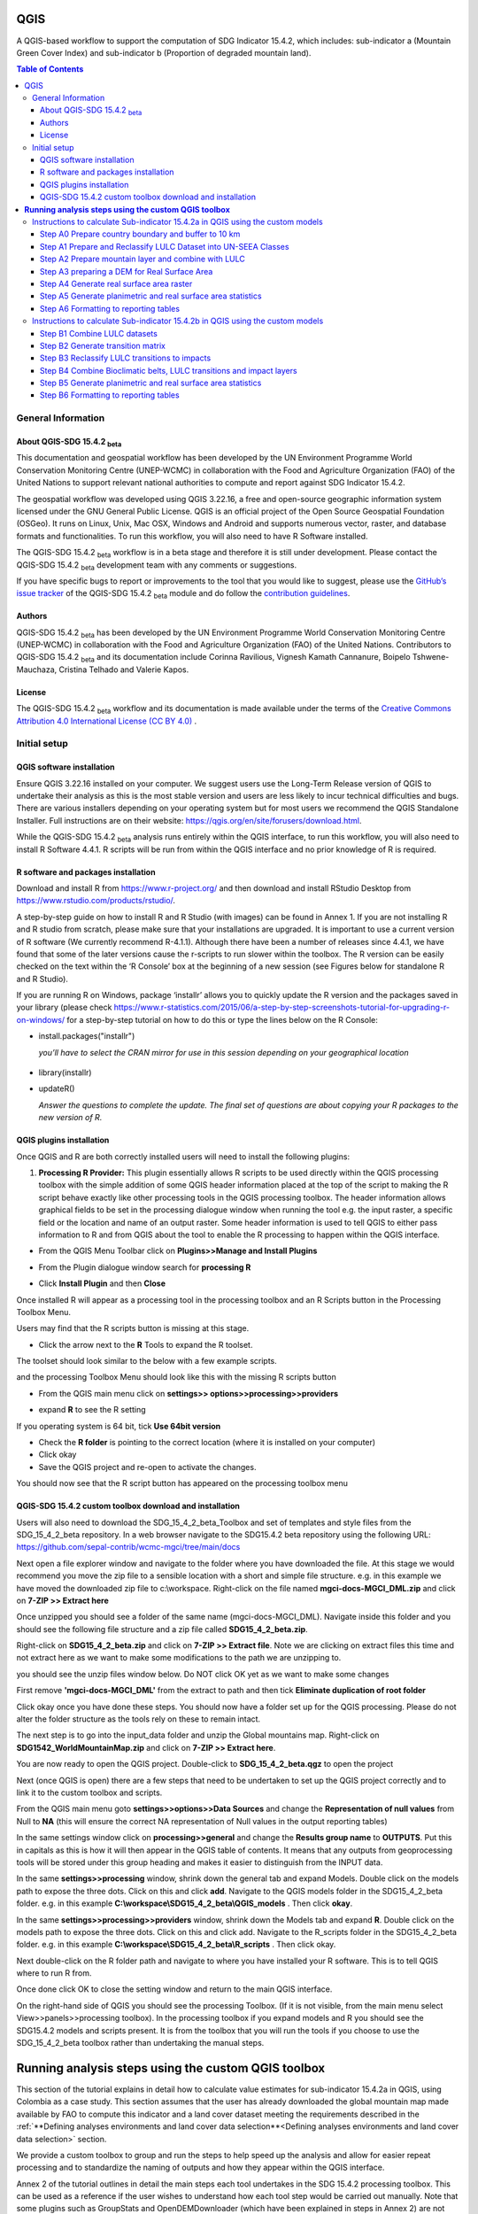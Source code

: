 QGIS
====

A QGIS-based workflow to support the computation of SDG Indicator 15.4.2, which includes:
sub-indicator a (Mountain Green Cover Index)
and
sub-indicator b (Proportion of degraded mountain land).

.. contents:: **Table of Contents**

General Information
--------------------

About QGIS-SDG 15.4.2 :sub:`beta`
^^^^^^^^^^^^^^^^^^^^^^^^^^^^^^^^^^^^

This documentation and geospatial workflow has been developed by the UN Environment Programme World Conservation Monitoring Centre (UNEP-WCMC) in collaboration with the Food and Agriculture Organization (FAO) of the United Nations to support relevant national authorities to compute and report against SDG Indicator 15.4.2.

The geospatial workflow was developed using QGIS 3.22.16, a free and open-source geographic information system licensed under the GNU General Public License. QGIS is an official project of the Open Source Geospatial Foundation (OSGeo). It runs on Linux, Unix, Mac OSX, Windows and Android and supports numerous vector, raster, and database formats and functionalities. To run this workflow, you will also need to have R Software installed.

The QGIS-SDG 15.4.2 :sub:`beta` workflow is in a beta stage and therefore it is still under development. Please contact the QGIS-SDG 15.4.2 :sub:`beta` development team with any comments or suggestions.

If you have specific bugs to report or improvements to the tool that you would like to suggest, please use the `GitHub’s issue tracker
<https://github.com/dfguerrerom/wcmc-mgci/issues>`_ of the QGIS-SDG 15.4.2 :sub:`beta` module and do follow the `contribution guidelines
<https://github.com/dfguerrerom/wcmc-mgci/blob/master/CONTRIBUTE.md>`_.

Authors
^^^^^^^

QGIS-SDG 15.4.2 :sub:`beta` has been developed by the UN Environment Programme World Conservation Monitoring Centre (UNEP-WCMC) in collaboration with the Food and Agriculture Organization (FAO) of the United Nations. Contributors to QGIS-SDG 15.4.2 :sub:`beta` and its documentation include Corinna Ravilious, Vignesh Kamath Cannanure, Boipelo Tshwene-Mauchaza, Cristina Telhado and Valerie Kapos.

License
^^^^^^^
The QGIS-SDG 15.4.2 :sub:`beta` workflow and its documentation is made available under the terms of the `Creative Commons Attribution 4.0 International License (CC BY 4.0) <https://creativecommons.org/licenses/by/4.0/>`_ .

Initial setup
-------------

QGIS software installation
^^^^^^^^^^^^^^^^^^^^^^^^^^

Ensure QGIS 3.22.16 installed on your computer. We suggest users use the Long-Term Release version of QGIS to undertake their analysis as this is the most stable version and users are less likely to incur technical difficulties and bugs. There are various installers depending on your operating system but for most users we recommend the QGIS Standalone Installer. Full instructions are on their website: `https://qgis.org/en/site/forusers/download.html <https://qgis.org/en/site/forusers/download.html>`__\.

While the QGIS-SDG 15.4.2 :sub:`beta` analysis runs entirely within the QGIS interface, to run this workflow, you will also need to install R Software 4.4.1. R scripts will be run from within the QGIS interface and no prior knowledge of R is required. 

R software and packages installation
^^^^^^^^^^^^^^^^^^^^^^^^^^^^^^^^^^^^

Download and install R from https://www.r-project.org/ and then
download and install RStudio Desktop from
https://www.rstudio.com/products/rstudio/. 


A step-by-step guide on how to install R and R Studio (with images) can be found in Annex 1.
If you are not installing R and R studio from scratch, please make sure that your installations are upgraded. It is important to use a current version of R software (We currently recommend R-4.1.1). Although there have been a number of releases since 4.4.1,  we have found that some of the later versions cause the r-scripts to run slower within the toolbox. The R version can be easily checked on the text within the ‘R Console’ box at the beginning of a new session (see Figures below for standalone R and  R Studio).

|image5_orig|

|image6_orig|

If you are running R on Windows, package ‘installr’ allows you to
quickly update the R version and the packages saved in your library
(please check
https://www.r-statistics.com/2015/06/a-step-by-step-screenshots-tutorial-for-upgrading-r-on-windows/
for a step-by-step tutorial on how to do this or type the lines
below on the R Console:

- install.packages("installr")

  *you’ll have to select the CRAN mirror for use in this session depending on your geographical location*

 |image7_orig|
- library(installr)

- updateR()

  *Answer the questions to complete the update. The final set of questions are about copying your R packages to the new version of R.*

 |image8_orig|

QGIS plugins installation
^^^^^^^^^^^^^^^^^^^^^^^^^

Once QGIS and R are both correctly installed users will need to install
the following plugins:

1. **Processing R Provider:** This plugin essentially allows R scripts
   to be used directly within the QGIS processing toolbox with the
   simple addition of some QGIS header information placed at the top of
   the script to making the R script behave exactly like other
   processing tools in the QGIS processing toolbox. The header
   information allows graphical fields to be set in the processing
   dialogue window when running the tool e.g. the input raster, a
   specific field or the location and name of an output raster. Some
   header information is used to tell QGIS to either pass information to
   R and from QGIS about the tool to enable the R processing to happen
   within the QGIS interface.

-  From the QGIS Menu Toolbar click on **Plugins>>Manage and Install
   Plugins**

   |image9orig|

-  From the Plugin dialogue window search for **processing R**

   |image10orig|

-  Click **Install Plugin** and then **Close**

Once installed R will appear as a processing tool in the processing
toolbox and an R Scripts button in the Processing Toolbox Menu.

|image12orig|

Users may find that the R scripts button is missing at this stage.

-  Click the arrow next to the **R** Tools to expand the R toolset.

The toolset should look similar to the below with a few example scripts.

|image13orig|

and the processing Toolbox Menu should look like this with the missing R scripts button |image14|

|image15orig|

-  From the QGIS main menu click on **settings>>
   options>>processing>>providers**

-  expand **R** to see the R setting

   |image16orig|

If you operating system is 64 bit, tick **Use 64bit version**

-  Check the **R folder** is pointing to the correct location (where it
   is installed on your computer)

-  Click okay

-  Save the QGIS project and re-open to activate the changes.

You should now see that the R script button has appeared on the
processing toolbox menu

|image17orig|


QGIS-SDG 15.4.2 custom toolbox download and installation
^^^^^^^^^^^^^^^^^^^^^^^^^^^^^^^^^^^^^^^^^^^^^^^^^^^^^^^^

Users will also need to download the SDG_15_4_2_beta_Toolbox and set of templates and style files from the SDG_15_4_2_beta repository.
In a web browser navigate to the SDG15.4.2 beta repository using the following URL: https://github.com/sepal-contrib/wcmc-mgci/tree/main/docs

|setup1|

Next open a file explorer window and navigate to the folder where you have downloaded the file. At this stage we would recommend you move the zip file to a sensible location with a short and simple file structure. e.g. in this example we have moved the downloaded zip file to c:\\workspace. Right-click on the file named **mgci-docs-MGCI_DML.zip** and click on **7-ZIP >> Extract here**

|setup2|


Once unzipped you should see a folder of the same name (mgci-docs-MGCI_DML). Navigate inside this folder and you should see the following file structure and a zip file called **SDG15_4_2_beta.zip**.

|setup2b|

Right-click on **SDG15_4_2_beta.zip** and click on **7-ZIP >> Extract file**. Note we are clicking on extract files this time and not extract here as we want to make some modifications to the path we are unzipping to.

|setup3|

you should see the unzip files window below. Do NOT click OK yet as we want to make some changes

|setup4|

First remove **'mgci-docs-MGCI_DML'** from the extract to path and then tick **Eliminate duplication of root folder**

|setup5|

|setup6|

Click okay once you have done these steps. You should now have a folder set up for the QGIS processing. Please do not alter the folder structure as the tools rely on these to remain intact.

|setup7|

The next step is to go into the input_data folder and unzip the Global mountains map. Right-click on **SDG1542_WorldMountainMap.zip** and click on **7-ZIP >> Extract here**.

|setup8|

You are now ready to open the QGIS project. Double-click to **SDG_15_4_2_beta.qgz** to open the project

|setup9|

Next (once QGIS is open) there are a few steps that need to be undertaken to set up the QGIS project correctly and to link it to the custom toolbox and scripts.


From the QGIS main menu goto **settings>>options>>Data Sources** and change the **Representation of null values** from Null to **NA** (this will ensure  the correct NA representation of Null values in the output reporting tables)

|setup10|


In the same settings window click on **processing>>general** and change the **Results group name** to **OUTPUTS**. Put this in capitals as this is how it will then appear in the QGIS table of contents. It means that any outputs from geoprocessing tools will be stored under this group heading and makes it easier to distinguish from the INPUT data.

|setup11|

In the same **settings>>processing** window, shrink down the general tab and expand Models. Double click on the models path to expose the three dots. Click on this and click **add**. Navigate to the QGIS models folder in the SDG15_4_2_beta folder. e.g. in this example **C:\\workspace\\SDG15_4_2_beta\\QGIS_models** . Then click **okay**.

|setup12|

In the same **settings>>processing>>providers** window, shrink down the Models tab and expand **R**. Double click on the models path to expose the three dots. Click on this and click add. Navigate to the R_scripts folder in the SDG15_4_2_beta folder. e.g. in this example **C:\\workspace\\SDG15_4_2_beta\\R_scripts** . Then click okay.

|setup13|

Next double-click on the R folder path and navigate to where you have installed your R software. This is to tell QGIS where to run R from.

|setup14|

Once done click OK to close the setting window and return to the main QGIS interface.

On the right-hand side of QGIS you should see the processing Toolbox. (If it is not visible, from the main menu select View>>panels>>processing toolbox). In the processing toolbox if you expand models and R you should see the SDG15.4.2 models and scripts present.  It is from the toolbox that you will run the tools if you choose to use the SDG_15_4_2_beta toolbox rather than undertaking the manual steps.

|setup15|


**Running analysis steps using the custom QGIS toolbox**
========================================================

This section of the tutorial explains in detail how to calculate value estimates for sub-indicator 15.4.2a in QGIS, using Colombia as a case study. This section assumes that the user has already downloaded the global mountain map made available by FAO to compute this indicator and a land cover dataset meeting the requirements described in the :ref:`**Defining analyses environments and land cover data selection**<Defining analyses environments and land cover data selection>`  section.

We provide a custom toolbox to group and run the steps to help speed up the analysis and allow for easier repeat processing and to standardize the naming of outputs and how they appear within the QGIS interface.

|setup15|

Annex 2 of the tutorial outlines in detail the main steps each tool undertakes in the SDG 15.4.2 processing toolbox. This can be used as a reference if the user wishes to understand how each tool step would be carried out manually. Note that some plugins such as GroupStats and OpenDEMDownloader (which have been explained in steps in Annex 2) are not supported/easy to implement on model builder in QGIS. Therefore, it was more efficient to use slightly different approaches for the model builder in such cases.


Instructions to calculate Sub-indicator 15.4.2a in QGIS using the custom models
-------------------------------------------------------------------------------

This section of the tutorial explains in detail how to use the custom QGIS toolbox to calculate value estimates for sub-indicator 15.4.2a in QGIS, using Colombia as a case study.

Before we begin running the tools at this stage we want to set-up the projection for the analysis. We therefore want to set the project window to an equal area projection. For choosing an equal are projection for your country please see the **Defining analyses environments and land cover data selection** for guidance).

 - Click on the project projection EPSG: 4326 in the bottom right hand corner of the QGIS project

|setup16|

- In the Project Properties dialogue window search for the chosen projection in the Filter tab, in this case the projection EPSG 9377

|setup17|

|projection|


Step A0 Prepare country boundary and buffer to 10 km
^^^^^^^^^^^^^^^^^^^^^^^^^^^^^^^^^^^^^^^^^^^^^^^^^^^^^

The first step is to define the an Area of Interest (AOI) for the analysis. This should go beyond the country boundary as outlined in the **Defining analyses environments and land cover data selection** of the tutorial. In this example, the input boundary layer is in Geographic coordinate system (EPSG 4326). At this stage we want to set-up the projection for the main parts of the analysis. We therefore want to set the project window to an equal area projection and physically project the country boundary to the same projection.

Colombia does have a National Projection that preserve both area and distance (see here) and therefore could be used as a custom projection. In case a national projection that minimize area distortion does not exist for a given country, it is recommended to define a custom Equal Area projection centered on the country area following the instructions in described here under **Defining analyses environments and land cover data selection**).

In the Processing Toolbox, under Models, click on model **A0 Prepare country boundary and buffer to 10 km**

|SubA_A0_tool_interface|

**Input parameters**

 - Select country: Select country to process from the dropdown list.

- Input: CSV_containing_UN_country_codes: Set the path to the csv file containing UN country codes (downloaded from the GitHub repository).

- Input: Vector Country Boundary: Set the path to the country boundary shapefile.

- Input: Target CRS (i.e. Select a relevant equal area projection for your area of interest): Select a CRS for your outputs. This should be an equal area projection relevant to the country being processed.

- Select folder for outputs: Select an output folder to store your outputs. The output folder should already exist. Make sure the folder name does not have any spaces.

**Click Run**

This will generate the country boundary in equal area projection and one with a 10 km buffer around the country boundary.

|SubA_A0_tool_results|

*The boundaries and names shown, and the designations used on this map do not imply official endorsement or acceptance by the United Nations.*

**Tool A0 model diagram**

|SubA_A0_tool_model|

Now that the country boundary is in the chosen projection, we can generate the land cover and mountain maps for Colombia.

Step A1 Prepare and Reclassify LULC Dataset into UN-SEEA Classes
^^^^^^^^^^^^^^^^^^^^^^^^^^^^^^^^^^^^^^^^^^^^^^^^^^^^^^^^^^^^^^^^

The next step is to reclassify your chosen land use landcover (LULC)  dataset into the UN-SEEA classification. Preferably a National LULC raster dataset should be used.
To demonstrate the steps for processing a raster LULC dataset we will use the Global ESA CCI LULC dataset.

If the LULC dataset is a regional or global extent it will need projecting and clipping to the AOI. In this example we are using a global dataset so we will need to clip the raster and save it in the equal area projection. Next, we reclassify the LULC map into the 10 UN-SEEA classes defined for SDG Indicator 15.4.2. QGIS provides several tools for reclassification. The easiest one to use in this instance is the r.reclass tool in the GRASS toolset as it allows the upload of a simple crosswalk text file containing the input LULC types on the left and the UN-SEEA reclass values on the right. Create a text file to crosswalk landuse/landcover (LULC) types from the ESA CCI or National landcover dataset to the 10 UN-SEEA landcover classes.

|crosswalk_textfile|

In the Processing Toolbox, under Models, click on model **A1 Prepare and reclassify LULC dataset into UN-SEEA classes**.

|SubA_A1_tool_interface|

**Input parameters**

- Select country: Select country to process from the dropdown list.

- Input: CSV_containing_UN_country_codes: Set the path to the csv file containing UN country codes (downloaded from the GitHub repository).

- Select type of LULC data to be used: Select the type of LULC data (i.e., either global raster, national raster or national vector).

- Select input landuse landcover dataset: Set the path to the LULC data file.

- Enter year of landcover: Enter the year of the LULC data being used.

- Field containing landcover values: If your LULC data is in vector format, enter the name of the field containing landcover values.

- Input: output resolution: If your LULC data is in vector format, enter the output resolution in metres.

- LULC crosswalk to SEEA classes: You can either upload of a crosswalk text file or enter the crosswalk details directly in this box with the input LULC types on the left and the UN-SEEA reclass values on the right.

- Input: Target CRS (i.e. Select a relevant equal area projection for your area of interest): Select a CRS for your outputs. This should be an equal area projection relevant to the country being processed.

- Input layer style for LULC: Set the path to the layer style file for this dataset.

- Select folder for outputs: Select an output folder to store your outputs. The output folder should already exist. Make sure the folder name does not have any spaces.

- Input NoData value: Set this as 999.

**Click Run.**

You should now see the unique LULC classes present within the AOI for the country.

|SubA_A1_tool_results|

*The boundaries and names shown, and the designations used on this map do not imply official endorsement or acceptance by the United Nations.*

**Tool A1 model diagram**

|SubA_A1_tool_model|

Step A2 Prepare mountain layer and combine with LULC
^^^^^^^^^^^^^^^^^^^^^^^^^^^^^^^^^^^^^^^^^^^^^^^^^^^^

The development of mountain map consists in clipping and reprojecting the SDG 15.4.2. Global Mountain Descriptor Map developed by FAO to area of interest, in this case, the national border of Colombia. Once we have the two raster datasets in their native resolutions, we need to bring the datasets together and ensure that correct aggregation is undertaken and that the all the layers align to a common resolution. As SGD Indicator 15.4.2a requires disaggregation by both the 10 land cover classes and the 4 bioclimatic belts and the tools within QGIS will only allow a single input for zones, we will combine the two datasets. We need to ensure that the layers are aggregated to a common spatial resolution.

In the Processing Toolbox, under Models, click on model **A2 Prepare mountains and combine with LULC**.

|SubA_A2_tool_interface|

**Input parameters**:

- Select country: Select country to process from the dropdown list.

- CSV_containing_UN_country_codes: Set the path to the csv file containing UN country codes (downloaded from the GitHub repository).

- LULC in SEEA classes: Set the path to the LULC in SEEA classes (output from previous model layer A1).

- Enter year of landcover: Enter the year of the LULC data being used.

- Input: SDG1542_Mntn_BioclimaticBelts raster layer: Set the path to the Global Mountain Descriptor Map developed by FAO.

- Input: Target CRS (i.e., Select a relevant equal area projection for your area of interest): Select a CRS for your outputs. This should be an equal area projection relevant to the country being processed.

- Input NoData value: Set this as 999.

- Select folder for outputs: Select an output folder to store your outputs. The output folder should already exist. Make sure the folder name does not have any spaces.

- Input: Layer style for mountains: Set the path to the layer style file for the mountain layer.

- Input: Layer style for aggregated vegetation and mountains: Set the path to the layer style file for the aggregated vegetation and mountain layer.

First we will run for the year 2000

**Click Run.**

You can run subsequent years by
then clicking  **Change parameters** and change the LULC  to the 2015 dataset and year to 2015. **Click Run.** Repeat this until you have run all the years you wish to run. .

This should produce the following outputs on the map canvas:

- The new clipped mountain descriptor dataset in the national projection. The layer should now show all the mountain area for Colombia classified by Biolimatic belts (where 1 is ‘’Nival”, 2 is “Alpine”, 3 is ‘’Montane” and 4 is “Remaining Mountain Area”.

- The combined mountain and vegetation layer. In order to distinguish the vegetation class from the mountain all the vegetation values will be multiplied by 10. This means for example a value of 35 in the output means the pixel has class 3 in the vegetation descriptor layer and class 5 in the Mountain descriptor layer.

|SubA_A2_tool_results|

*The boundaries and names shown, and the designations used on this map do not imply official endorsement or acceptance by the United Nations.*

**Tool A2 model diagram**

|SubA_A2_tool_model|

Step A3 preparing a DEM for Real Surface Area
^^^^^^^^^^^^^^^^^^^^^^^^^^^^^^^^^^^^^^^^^^^^^
This Step does not run a tool but provides users with information to guide them to the relevant sections in the resources.

For reporting on SDG 15.4.2 countries must report planimetric area. Countries also however have the option to also calculate real surface area.  This requires development of a real surface area layer requires a Digital Elevation Model (DEM).

If you are choosing **NOT to calculate real surface area**, then you can **go straight to step A4 as the DEM** is only required for this calculation,

Otherwise:
If you are choosing to calculate Real Surface Area and you already have a country DEM, you need to ensure that it goes at least 7km beyond the country boundary in all directions as the  and is at a resolution that is the same or higher resolution than your Land use land cover dataset then: Load your DEM into the QGIS project

(Note: The higher the resolution (smaller the grid cells), the more detailed information. Higher resolution DEMs can improve the accuracy of analysis however, they are more computationally expensive to use, particularly over large extents. )

 The selection of which DEM to use for this can be chosen by the countries. We do not advise countries which DEM to choose although table in section **Choice of DEM for generating real surface area calculations and data access**  in the **Defining analyses environments and land cover data selection** provides some suggestions for open access sources. There are also some step-by-step guidance in Annex 1 to help use some of the different download options.

|SubA_A3_tool_interface|

For the purposes of this example we will use a global DEM at 230m resolution as the Landuse landcover dataset that we are using in this example is 300m resolution so the DEM has a higher the resolution (smaller the grid cells)

Step A4 Generate real surface area raster
^^^^^^^^^^^^^^^^^^^^^^^^^^^^^^^^^^^^^^^^^

The final layer that needs generating is the Real Surface Area raster from the DEM. The tools should have all been tested to check your R integration is working in the initial setup. Refer to the workflow diagram in the overview section for an explanation of the process to calculate the real surface area from a DEM.

In the Processing Toolbox, under Models, click on model **A4 Generate Real Surface Area Raster**.

|SubA_A4_tool_interface|

**Input parameters**:

- Select country: Select country to process from the dropdown list.

- CSV_containing_UN_country_codes: Set the path to the csv file containing UN country codes (downloaded from the GitHub repository).

- Input: DEM raster: Set the path to the DEM raster chosen in the previous step.

- Input NoData value: Set this as -9999.

- Input: Target CRS (i.e., Select a relevant equal area projection for your area of interest): Select a CRS for your outputs. This should be an equal area projection relevant to the country being processed.

- Select folder for outputs: Select an output folder to store your outputs. The output folder should already exist. Make sure the folder name does not have any spaces.

- Cellsize: Enter the cell size of the DEM raster in metres.

**Click Run.**

This should produce the following outputs (a DEM raster and Real Surace Area raster) on the map canvas:

|SubA_A4_tool_results1|

|SubA_A4_tool_results2|

*The boundaries and names shown, and the designations used on this map do not imply official endorsement or acceptance by the United Nations.*

**Tool A4 model diagram**

|SubA_A4_tool_model|

Step A5 Generate planimetric and real surface area statistics
^^^^^^^^^^^^^^^^^^^^^^^^^^^^^^^^^^^^^^^^^^^^^^^^^^^^^^^^^^^^^

The data are now in a consistent format, so we can now generate the statistics required for the MGCI reporting. As we want to generate disaggregated statistics by LULC class and bioclimatic belt we will use a zonal statistics tool with the combined Vegetation + mountain layer as the summary unit. The Zonal statistics tool will automatically calculate planimetric area and real surface area in the output.

In the Processing Toolbox, under Models, click on model **A5 Generate Planimetric and Real Surface Area Statistics**.

|SubA_A5_tool_interface|

**Input parameters**

- What statistics do you wish to calculate?: Select either Planimetric area or Planimetric area and real surface area.

- Select country: Select country to process from the dropdown list.

- CSV_containing_UN_country_codes: Set the path to the csv file containing UN country codes (downloaded from the GitHub repository).

- Enter year of landcover: Enter the year of the LULC data being used.

- Input: Output A1a: LULC_UNSEEA in Equal Area projection: Set the path for the UNSEEA reclassified vegetation layer for the year you are processing (Generated in step A1).

- Enter Output A2c: Set the path for the combined mountain and vegetation layer for the year you are processing (generated in step A2).

- Input: RSA raster: Set the path to the RSA raster (generated in step A4).

- Input: Target CRS (i.e., Select a relevant equal area projection for your area of interest): Select a CRS for your outputs. This should be an equal area projection relevant to the country being processed.

- Select folder for outputs: Select an output folder to store your outputs. The output folder should already exist. Make sure the folder name does not have any spaces.

**Click Run.**

This output is the main statistics table from the analysis, from which other summary statistics tables will be generated:

|SubA_A5_tool_results|

**Tool A5 model diagram**

|SubA_A5_tool_model|

Step A6 Formatting to reporting tables
^^^^^^^^^^^^^^^^^^^^^^^^^^^^^^^^^^^^^^

This statistics table contains the estimates of 15.4.2 sub-indicator a, disaggregated by land cover type. We will remove unwanted fields and calculate the Mountain Green Cover Index estimates. The MGCI is calculated by diving the area of green cover the total area of each bioclimatic belt and the total mountain area and multiplying it by 100.

In the Processing Toolbox, under Models, click on model **A6 Formatting to Reporting Tables**.

|SubA_A6_tool_interface|

**Input parameters**

- Select country: Select country to process from the dropdown list.

- CSV_containing_UN_country_codes: Set the path to the csv file containing UN country codes (downloaded from the GitHub repository).

- Input: Statistics table: Set the path to the statistics table (generated in step A5).

- Input: MGCI_template_table1: Set the path to MGCI template table 1 (downloaded from the GitHub repository).

- Input: MGCI_template_table2: Set the path to MGCI template table 2 (downloaded from the GitHub repository).

- Input: MGCI_template_table3: Set the path to MGCI template table 3 (downloaded from the GitHub repository).

- NATURE: Information on the production and dissemination of the data. For what regards to the values produced by countries using the tools only two possible values are allowed: C (Country Data) for data values and N (Non relevant) when a given bioclimatc belt does not occur in a given country. When Nature = N then OBS_VALUE = NA. Linked to OBS_STATUS

- OBS_STATUS: Information on the quality of a value or an unusual or missing value. For what regards to the values produced by countries using the tools only two possible values are allowed: A (Official figure) for data values and M (Missing) when a given bioclimatc belt does not occur in a given country. When Nature = N then OBS_STATUS=M and  OBS_VALUE = NA.

- TIME_DETAIL: Point in time to which the observation actually refers (in practice, the reference year of the land cover product used to compute the values). Same as TIME_PERIOD

- TIME_PERIOD: Point in time to which the observation actually refers (in practice, the reference year of the land cover product used to compute the values). Same as TIME_DETAIL.

- COMMENT_OBS: Descriptive text which can be attached to the observation. Additional information on specific aspects of each observation, such as how the observation was computed/estimated or details that could affect the comparability of this data point with others in a time series (i.e. interpolated value).

- SOURCE_DETAIL: Name of the institution which computed the indicator value (e.g. National Statistical Office of XXX).

- Select folder for outputs: Select an output folder to store your outputs. The output folder should already exist. Make sure the folder name does not have any spaces.

- Join2:

**Click Run.**

Sub-indicator a is now complete.

Repeat for each of the reporting years.

**Tool A6 model diagram**

|SubA_A6_tool_model|

Instructions to calculate Sub-indicator 15.4.2b in QGIS using the custom models
-------------------------------------------------------------------------------

This section of the tutorial explains in detail how to calculate value estimates for sub-indicator 15.4.2b in QGIS, continuing to use Colombia as a case study. Sub-Indicator 15.4.2b is designed to monitor the extent of degraded mountain land as a result of land cover change of a given country and for given reporting year.

This sub-indicator looks at the proportion of degraded mountain area, calculated using a binary score (degraded/non-degraded) showing the extent of degraded land over total mountain area. This is calculated using the following formula:

|DML_formula|

Where:

Degraded mountain area n = Total degraded mountain area (in Km2) in the reporting period n. This is, the sum of the areas where land cover change is considered to constitute degradation from the baseline period.

Total mountain area = Total area of mountains (in Km2).

As a reminder, in accordance with the SDG indicator’s metadata countries are required to compute estimates for Sub-Indicator 15.4.2b for a baseline for approximately 2000-2015, and subsequently every three years (2018, 2021, 2024, 2027 and 2030). Therefore, for the example in this tutorial we will use the ESA-CCI landcover products for 2000, 2015 (for the baseline) and 2018 (for the reporting year). ESA-CCI landcover data are not yet available beyond 2021 so we have therefore not yet been able to calculate subsequent years in this example.

This section of the tutorial assumes that the user has already calculated sub-indicator 15.4.2a and has therefore already downloaded and translated the landcover cover datasets to UN-SEEA classes for the baseline and reporting years as presented in the figure below.

**LULC reclassified into UN-SEEA classes for 2000, 2015 and 2018**

|example1|

*The boundaries and names shown, and the designations used on this map do not imply official endorsement or acceptance by the United Nations.*

SGD Indicator 15.4.2b requires us to identify change between LC classes in each reporting period, therefore the first requirement for sub-indicator 15.4.2b is to develop a transition matrix that specifies the land cover changes occurring in a given land unit (pixel) as being either degradation, improvement or neutral transitions. The definition of degradation adopted for the computation of this indicator is the one established by the Intergovernmental Science-Policy Platform on Biodiversity and Ecosystem Services (IPBES).

Countries may choose to either calculate degradation using the default land cover legend for this indicator and default transition matrix provided or from a native or simplified legend of a national land use/land cover (LULC) dataset if they have the advantage of better representing degradation transitions compared to the broader default transitions.

In this tutorial the default method is described using the default legend and transition matrix, while Annex 2 outlines the additional/alternative steps required to generate a transitions matrix using a nationally adapted land cover legend. In both cases the output results in the same 3 classes (stable, degradation and improving) and both needed to be disaggregated and reported by both landcover transition and bioclimatic belt.

Step B1 Combine LULC datasets
^^^^^^^^^^^^^^^^^^^^^^^^^^^^^

First, we will generate a single raster containing a value to represent both year 1 landcover and year 2 landcover. We will demonstrate using the default method using the UN-SEEA reclassified landcover rasters in equal area projection that were previously reclassified for the computation of sub-indicator a. As indicated above, users can choose to use the rasters projected to equal area projection containing the full or a simplified national LULC legend if there is a preference/advantage of calculating landcover transitions compared to using the default legend and transition matrix. The processing is the same regardless which method is chosen.

In this example we will use the UN-SEEA reclassified landcover datasets for 2000 and 2015 for the baseline and UN-SEEA classified landcover 2015 to 2018 rasters for the 2018 reporting year. As each dataset has the same LULC values (values 1-10 for UN-SEEA classification) we need to change the values in one of the years to be able to distinguish between classes in year1 and year2. We will multiply year1 land cover classes by 1000 before summing the datasets together. So, for example values for year 1 when using the default legend will range from 1000 – 10000 and values for year 2 will remain 1 -10 and the resultant output will have values ranging from a minimum of 1001 to a maximum of 10010 (depending on which LULC transitions are present).

In the Processing Toolbox, under Models, click on model **B1 Combine LULC Datasets**.

|SubB_B1_tool_interface|

We will calculate the baseline period first i.e., using 2000 landcover (year 1) and 2015 landcover (year 2).

**Input parameters**

- Select country: Select country to process from the dropdown list.

- CSV_containing_UN_country_codes: Set the path to the csv file containing UN country codes (downloaded from the GitHub repository).

- Enter year of landcover year 1: Enter the year of the LULC data used for year 1.

- Enter year of landcover year 2: Enter the year of the LULC data used for year 2.

- Select folder for outputs: Select an output folder to store your outputs. The output folder should already exist. Make sure the folder name does not have any spaces.

- Input: LULC year 1: Set the path to your LULC data for year 1.

- Input: LULC year 2: Set the path to your LULC data for year 2.

**Click Run.**

Repeat the above step for the next reporting period i.e., using 2015 landcover (year 1) and 2018 landcover (year 2).

When using the default UN-SEEA land cover legend, this means that a value of 2001 means a land cover class 2 in year 1 and a land cover class 1 in year 2. A value of 10010 would mean a land cover class 10 in year 1 and a land cover class 10 in year 2. In other words, year 1 is represented by the first digit for values 1 to 9, and by the first 2 digits for land cover class 10. Year 2, on the other hand, is represented by the right hand digit (for values 1-9) and the right hand 2 digits for value 10.

|SubB_B1_tool_results|

*The boundaries and names shown, and the designations used on this map do not imply official endorsement or acceptance by the United Nations.*

**Tool B1 model diagram**

|SubB_B1_tool_model|

Step B2 Generate transition matrix
^^^^^^^^^^^^^^^^^^^^^^^^^^^^^^^^^^

You can either use the default transitions matrix or generate a national one. The default transitions matrix csv file can be downloaded from the GitHub repository showing the unique combination of transitions using the default UN-SEEA classes as presented in the figure below. The default transitions matrix lists the transitions from the LULC classes to the 3 change classes Stable (0), Degradation (-1) and Improving (1).

|transition_matrix|

Despite the clarity of this format transitions matrix, the reclassification tools in QGIS require a very specific format for the reclassification table. We therefore need to add an additional field and calculate it to be in the required QGIS syntax. This field will then be saved into a new CSV file which can be used by the QGIS geoprocessing tool.

Note that we are taking the Landcover code for year 1 and multiplying it by 1000 (as described above) and summing it with the landcover code for year 2 before combining it with the rest of the QGIS syntax.

If are using a national land cover transition matrix you can prepare a transitions table in the same format as the default transitions table in Excel or you can generate a csv file from the unique combinations for the LULC types using the combined LULC dataset for the two years. We illustrate this below (although we are using the default UN-SEEA classes for illustration purposes only).

In the Processing Toolbox, under Models, click on model **B2 Generate Transition Matrix**.

|SubB_B2_tool_interface|

**Input parameters**

- Select country: Select country to process from the dropdown list.

- Input: CSV_containing_UN_country_codes: Set the path to the csv file containing UN country codes (downloaded from the GitHub repository).

- Are you using the default transitions matrix or generating a National one?: Select the type of transition matrix you are using.

- Default transition_matrix: If you selected default transition matrix, set the path to the transition matrix file (downloaded from the GitHub repository). Skip this step if you selected national transition matrix.

- Pre-generated national transition_matrix: If you selected national transition matrix, set the path to the national transition matrix file. Skip this step if you selected default transition matrix.

- Input: National land cover (yr1): If you are generating a national transition matrix, enter the path to the national land cover data for year 1. Skip this step if you selected default transition matrix.

- Enter year of landcover year 1: Enter the year of the LULC data used for year 1.

- Input: National land cover (yr2): If you are generating a national transition matrix, enter the path to the national land cover data for year 2. Skip this step if you selected default transition matrix.

- Enter year of landcover year 2: Enter the year of the LULC data used for year 2.

- Select folder for outputs: Select an output folder to store your outputs. The output folder should already exist. Make sure the folder name does not have any spaces.

**Click Run.**

The resultant table should look like this:

|SubB_B2_tool_results1|

*The boundaries and names shown, and the designations used on this map do not imply official endorsement or acceptance by the United Nations.*

|SubB_B2_tool_results2|

Important Note: Be careful if using this same table for other time periods as it is based on transitions between two specified time periods. E.g., in this case 2000 and 2015. There may be other possible transitions that are not present in this time period but may be possible for other years. Therefore, before using this transitions matrix for other time periods either check for missing entries and manually add them to this table or generate a new transitions table for the new time period.

**Tool B2 model diagram**

|SubB_B2_tool_model|

Step B3 Reclassify LULC transitions to impacts
^^^^^^^^^^^^^^^^^^^^^^^^^^^^^^^^^^^^^^^^^^^^^^

The next step is to reclassify the outputs from the combined landcover datasets for year 1 and year 2, first for the baseline period (2000 to 2015) and then for the reporting period (e.g., 2018). We will use the transitions matrix generated in the previous steps. In this example we use the default transitions matrix, but the steps are the same if a national transitions matrix is being used.

After calculating the baseline reporting period, for assessing the area of degraded mountain land in subsequent reporting periods , the most recent data point of the reference reporting year needs to be compared to the baseline. This means, if we are to calculate the total degraded mountain land for the first reporting year of the Indicator (2018), we would first (1) calculate the area degraded in the baseline period (2000-2015) and then (2) calculate the degraded land in the period 2016 -2018 based on the following the below figure. There is an option in the tool **Have you assessed impact for a previous reporting period?** which will enable the model to automatically make that adjustment.

|adjusting_impact_matrix|

This basically means that area degraded for the reporting period 2018 is calculated by summing : (i) new areas degraded in 2016-2018 period and (ii) areas identified as degraded in the baseline period that remain degraded. If we were to do the same for the next reporting year (2021), we would calculate the degraded land for the 2016 -2021 period, and follow exactly the same approach. Please let me know if this is not clear.

In the Processing Toolbox, under Models, click on model **B3 Reclassify LULC Transitions to Impacts**.

|SubB_B3_tool_interface|

**Input parameters**

- Select country: Select country to process from the dropdown list.

- CSV_containing_UN_country_codes: Set the path to the csv file containing UN country codes (downloaded from the GitHub repository).

- Input: transitions matrix: Enter the path to the transition matrix in QGIS format (generated in step B2).

- Input: concatenated LULC dataset: Enter the path to the concatenated LULC dataset (generated in step B1).

- Enter year of landcover year 1: Enter the year of the LULC data used for year 1.

- Enter year of landcover year 2: Enter the year of the LULC data used for year 2.

- Select folder for outputs: Select an output folder to store your outputs. The output folder should already exist. Make sure the folder name does not have any spaces.

- Impact style file: Set the path to the layer style file for this dataset.

- Have you assessed impact for a previous reporting period?: Select yes or no.

- Input: previously calculated impact layer for baseline period (2000-2015): If you have already calculated the impact layer for the baseline period (2000-2015), enter the path to it.

**Click Run.**

- Repeat the above step for the next reporting period i.e., using 2015 landcover (year 1) and 2018 landcover (year 2)

You can ignore the two warning messages that appear in red– these do not affect the correct generation of the outputs.

- WARNING: Concurrent mapset locking is not supported on Windows

- ERROR 6: C:\workspace\MGCI\outputs\UNSEEA_LULC2000_2015_EqArea_reclassed_impact.tif, band 1: SetColorTable() only supported for Byte or UInt16 bands in TIFF format.

|SubB_B3_tool_results|

*The boundaries and names shown, and the designations used on this map do not imply official endorsement or acceptance by the United Nations.*

**Tool B3 model diagram**

|SubB_B3_tool_model|

Step B4 Combine Bioclimatic belts, LULC transitions and impact layers
^^^^^^^^^^^^^^^^^^^^^^^^^^^^^^^^^^^^^^^^^^^^^^^^^^^^^^^^^^^^^^^^^^^^^

We now have all the layers we need for generating statistics. To make it easier we will again sum the layers together using different factors to change the values in some of the datasets. We have the following datasets which we need to combine to generate the proportion of degraded mountain area disaggregated by LULC transitions, impact status and bioclimatic belt:

- LULC transitions (which in our case using have values 1001-10010 where LULC for year 1 has already been multiplied by 1000 and summed with year 2 values)
We will leave these LULC transitions dataset values as they are.

- Bioclimatic belts (which have values 1-4 representing the 4 bioclimatic belts)
We will multiply the bioclimatic belts by 100,000.

- LULC transition impact status (values -1, 0 and 1)
We will change the impact status by adding 2 to each of the values and multiplying by 1,000,000 thus changing values -1 to 1,000,000 (degradation), 0 to 2,000,000 (stable) and 1 to 3,000,000 (improving)

In the Processing Toolbox, under Models, click on model **B4 Combine Bioclimatic Belts, LULC Transitions and Impact Layers**.

|SubB_B4_tool_interface|

**Input parameters**

- Select country: Select country to process from the dropdown list.

- CSV_containing_UN_country_codes: Set the path to the csv file containing UN country codes (downloaded from the GitHub repository).

- Bioclimatic belts: Enter the path to the mountain belts (Generated in step A2b).

- Enter year of landcover year 1: Enter the year of the LULC data used for year 1.

- Enter year of landcover year 2: Enter the year of the LULC data used for year 2.

- Select folder for outputs: Select an output folder to store your outputs. The output folder should already exist. Make sure the folder name does not have any spaces.

- LULC transition impact status: Enter the path to the LULC transition impact status (generated in step B3). Use adjusted impact if it is not the initial reporting period.

- LULC transitions: Enter the path to the LULC transitions (generated in step B1).

**Click Run.**

- Repeat the above step for the next reporting period i.e., using 2015 landcover (year 1) and 2018 landcover (year 2).

|SubB_B4_tool_results|

*The boundaries and names shown, and the designations used on this map do not imply official endorsement or acceptance by the United Nations.*

**Tool B4 model diagram**

|SubB_B4_tool_model|

Step B5 Generate planimetric and real surface area statistics
^^^^^^^^^^^^^^^^^^^^^^^^^^^^^^^^^^^^^^^^^^^^^^^^^^^^^^^^^^^^^

The data are now combined and in a format that we can use to generate the statistics required for the sub-indicator 15.4.2b reporting. The Raster layer unique values report tool will automatically calculate planimetric and real surface area statistics in the output and contain all the disaggregation we require. This output is the main statistics table from the analysis, from which other summary statistics tables will be generated.

In the Processing Toolbox, under Models, click on model **B5 Generate Planimetric and Real Surface Area Statistics**.

|SubB_B5_tool_interface|

**Input parameters**

- What statistics do you wish to calculate?: Select either Planimetric area or Planimetric area and real surface area.

- Select country: Select country to process from the dropdown list.

- CSV_containing_UN_country_codes: Set the path to the csv file containing UN country codes (downloaded from the GitHub repository).

- Enter Output B4: Enter the path to the combined year 1 and year 2 LULC, Impact and Mountain layer for the period that you are processing (generated in step B4).

- Select folder for outputs: Select an output folder to store your outputs. The output folder should already exist. Make sure the folder name does not have any spaces.

- Enter year of landcover year 1: Enter the year of the LULC data used for year 1.

- Enter year of landcover year 2: Enter the year of the LULC data used for year 2.

- Input RSA raster: Enter the path to the resampled or aggregated version of the real surface area raster (generated in step A5a).

- Transition_matrix_for_QGIS: Enter the path to the transition matrix for QGIS (generated in step B2b).

**Click Run.**

|SubB_B5_tool_results|


**Tool B5 model diagram**

|SubB_B5_tool_model|

Step B6 Formatting to reporting tables
^^^^^^^^^^^^^^^^^^^^^^^^^^^^^^^^^^^^^^

This statistics table contains the estimates of 15.4.2 sub-indicator b. We will remove unwanted fields and calculate the Mountain Green Cover Index estimates.

In the Processing Toolbox, under Models, click on model **B6 Formatting to Reporting Tables**.

|SubB_B6_tool_interface|

**Input parameters**

- Select country: Select country to process from the dropdown list.

- CSV_containing_UN_country_codes: Set the path to the csv file containing UN country codes (downloaded from the GitHub repository).

-

**Click Run.**

Repeat the above step for the next reporting period i.e., using 2015 landcover (year 1) and 2018 landcover (year 2) and any other reporting periods.

|SubB_B6_tool_results|

**Tool B6 model diagram**

|SubB_B6_tool_model|



.. |setup1| image:: media_toolbox/setup1.png
   :width: 800
.. |setup2| image:: media_toolbox/setup2.png
   :width: 800
.. |setup2b| image:: media_toolbox/setup2b.png
   :width: 800
.. |setup3| image:: media_toolbox/setup3.png
   :width: 800
.. |setup4| image:: media_toolbox/setup4.png
   :width: 800
.. |setup5| image:: media_toolbox/setup5.png
   :width: 800
.. |setup6| image:: media_toolbox/setup6.png
   :width: 800
.. |setup7| image:: media_toolbox/setup7.png
   :width: 800
.. |setup8| image:: media_toolbox/setup8.png
   :width: 800
.. |setup9| image:: media_toolbox/setup9.png
   :width: 800
.. |setup10| image:: media_toolbox/setup10.png
   :width: 800
.. |setup11| image:: media_toolbox/setup11.png
   :width: 800
.. |setup12| image:: media_toolbox/setup12.png
   :width: 800
.. |setup13| image:: media_toolbox/setup13.png
   :width: 800
.. |setup14| image:: media_toolbox/setup14.png
   :width: 800
.. |setup15| image:: media_toolbox/setup15.png
   :width: 800
.. |setup16| image:: media_toolbox/setup16.png
   :width: 800
.. |setup17| image:: media_toolbox/setup17.png
   :width: 800
.. |projection| image:: media_toolbox/projection.png
   :width: 800




.. |adjusting_impact_matrix| image:: media_toolbox/adjusting_impact_matrix.png
   :width: 600

.. |example1| image:: media_toolbox/example1.png
   :width: 1200
.. |transition_matrix| image:: media_toolbox/transition_matrix.png
   :width: 1200
.. |DML_formula| image:: media_toolbox/DML_formula.png
   :width: 600

.. |crosswalk_textfile| image:: media_toolbox/crosswalk_textfile.png
   :width: 1200


.. |custom_toolbox| image:: media_toolbox/custom_toolbox.png
   :width: 1200
.. |SubA_A0_tool_interface| image:: media_toolbox/SubA_A0_tool_interface.png
   :width: 1200
.. |SubA_A0_tool_results| image:: media_toolbox/SubA_A0_tool_results.png
   :width: 1200
.. |SubA_A0_tool_model| image:: media_toolbox/SubA_A0_tool_model.png
   :width: 1200

.. |SubA_A1_tool_interface| image:: media_toolbox/SubA_A1_tool_interface.png
   :width: 1200
.. |SubA_A1_tool_results| image:: media_toolbox/SubA_A1_tool_results.png
   :width: 1200
.. |SubA_A1_tool_model| image:: media_toolbox/SubA_A1_tool_model.png
   :width: 1200

.. |SubA_A2_tool_interface| image:: media_toolbox/SubA_A2_tool_interface.png
   :width: 1200
.. |SubA_A2_tool_results| image:: media_toolbox/SubA_A2_tool_results.png
   :width: 1200
.. |SubA_A2_tool_model| image:: media_toolbox/SubA_A2_tool_model.png
   :width: 1200

.. |SubA_A3_tool_interface| image:: media_toolbox/SubA_A3_tool_interface.png
   :width: 1200
.. |SubA_A3_tool_results| image:: media_toolbox/SubA_A3_tool_results.png
   :width: 1200
.. |SubA_A3_tool_model| image:: media_toolbox/SubA_A3_tool_model.png
   :width: 1200

.. |SubA_A4_tool_interface| image:: media_toolbox/SubA_A4_tool_interface.png
   :width: 1200
.. |SubA_A4_tool_results1| image:: media_toolbox/SubA_A4_tool_results1.png
   :width: 1200
.. |SubA_A4_tool_results2| image:: media_toolbox/SubA_A4_tool_results2.png
   :width: 1200
.. |SubA_A4_tool_model| image:: media_toolbox/SubA_A4_tool_model.png
   :width: 1200

.. |SubA_A5_tool_interface| image:: media_toolbox/SubA_A5_tool_interface.png
   :width: 1200
.. |SubA_A5_tool_results| image:: media_toolbox/SubA_A5_tool_results.png
   :width: 1200
.. |SubA_A5_tool_model| image:: media_toolbox/SubA_A5_tool_model.png
   :width: 1200

.. |SubA_A6_tool_interface| image:: media_toolbox/SubA_A6_tool_interface.png
   :width: 1200
.. |SubA_A6_tool_results| image:: media_toolbox/SubA_A6_tool_results.png
   :width: 1200
.. |SubA_A6_tool_model| image:: media_toolbox/SubA_A6_tool_model.png
   :width: 1200




.. |SubB_B1_tool_interface| image:: media_toolbox/SubB_B1_tool_interface.png
   :width: 1200
.. |SubB_B1_tool_results| image:: media_toolbox/SubB_B1_tool_results.png
   :width: 1200
.. |SubB_B1_tool_model| image:: media_toolbox/SubB_B1_tool_model.png
   :width: 1200

.. |SubB_B2_tool_interface| image:: media_toolbox/SubB_B2_tool_interface.png
   :width: 1200
.. |SubB_B2_tool_results1| image:: media_toolbox/SubB_B2_tool_results1.png
   :width: 1200
.. |SubB_B2_tool_results2| image:: media_toolbox/SubB_B2_tool_results2.png
   :width: 1200
.. |SubB_B2_tool_model| image:: media_toolbox/SubB_B2_tool_model.png
   :width: 1200



.. |SubB_B3_tool_interface| image:: media_toolbox/SubB_B3_tool_interface.png
   :width: 1200
.. |SubB_B3_tool_results| image:: media_toolbox/SubB_B3_tool_results.png
   :width: 1200
.. |SubB_B3_tool_model| image:: media_toolbox/SubB_B3_tool_model.png
   :width: 1200

.. |SubB_B4_tool_interface| image:: media_toolbox/SubB_B4_tool_interface.png
   :width: 1200
.. |SubB_B4_tool_results| image:: media_toolbox/SubB_B4_tool_results.png
   :width: 1200
.. |SubB_B4_tool_model| image:: media_toolbox/SubB_B4_tool_model.png
   :width: 1200

.. |SubB_B5_tool_interface| image:: media_toolbox/SubB_B5_tool_interface.png
   :width: 1200
.. |SubB_B5_tool_results| image:: media_toolbox/SubB_B5_tool_results.png
   :width: 1200
.. |SubB_B5_tool_model| image:: media_toolbox/SubB_B5_tool_model.png
   :width: 1200

.. |SubB_B6_tool_interface| image:: media_toolbox/SubB_B6_tool_interface.png
   :width: 1200
.. |SubB_B6_tool_results| image:: media_toolbox/SubB_B6_tool_results.png
   :width: 1200
.. |SubB_B6_tool_model| image:: media_toolbox/SubB_B6_tool_model.png
   :width: 1200




.. |image1| image:: media_QGIS/image1.png
   :width: 1200
.. |image2| image:: media_QGIS/image2.png
   :width: 1200
.. |image3| image:: media_QGIS/image3.png
   :width: 1200
.. |image4| image:: media_QGIS/image4.png
   :width: 1200
.. |image5| image:: media_QGIS/image5.png
   :width: 1200
.. |image6| image:: media_QGIS/image6.png
   :width: 1200
.. |image7| image:: media_QGIS/image7.png
   :width: 1200
.. |image8| image:: media_QGIS/image8.png
   :width: 1200
.. |image9| image:: media_QGIS/image9.png
   :width: 1200
.. |image10| image:: media_QGIS/image10.png
   :width: 1200
.. |image11| image:: media_QGIS/image11.png
   :width: 1200
.. |image12| image:: media_QGIS/image12.png
   :width: 400
.. |image13| image:: media_QGIS/image13.png
   :width: 1200
.. |image14| image:: media_QGIS/image14.png
   :width: 1200
.. |image15| image:: media_QGIS/image15.png
   :width: 1200
.. |image16| image:: media_QGIS/image16.png
   :width: 1200
.. |image17| image:: media_QGIS/image17.png
   :width: 1200
.. |image9| image:: media_QGIS/image9.png
   :width: 1200
.. |image18| image:: media_QGIS/image18.png
   :width: 1200
.. |image19| image:: media_QGIS/image19.png
   :width: 600
.. |image20| image:: media_QGIS/image20.png
   :width: 600
.. |image21| image:: media_QGIS/image21.png
   :width: 1200
.. |image12| image:: media_QGIS/image12.png
   :width: 400
.. |image22| image:: media_QGIS/image22.png
   :width: 1200
.. |image23| image:: media_QGIS/image23.png
   :width: 1200
.. |image24| image:: media_QGIS/image24.png
   :width: 1000
.. |image25| image:: media_QGIS/image25.png
   :width: 1200
.. |image26| image:: media_QGIS/image26.png
   :width: 1200
.. |image27| image:: media_QGIS/image27.png
   :width: 400
.. |image28| image:: media_QGIS/image28.png
   :width: 1200
.. |image29| image:: media_QGIS/image29.png
   :width: 1200
.. |image30| image:: media_QGIS/image30.png
   :width: 600
.. |image31| image:: media_QGIS/image31.png
   :width: 1200
.. |image32| image:: media_QGIS/image32.png
   :width: 1200
.. |image33| image:: media_QGIS/image33.png
    :width: 1200
.. |image34| image:: media_QGIS/image34.png
   :width: 1200
.. |image35| image:: media_QGIS/image35.png
   :width: 1200
.. |image36| image:: media_QGIS/image36.png
   :width: 1200
.. |image37| image:: media_QGIS/image37.png
   :width: 1200
.. |image38| image:: media_QGIS/image38.png
   :width: 1200
.. |image39| image:: media_QGIS/image39.png
   :width: 1200
.. |image40| image:: media_QGIS/image40.png
   :width: 1200
.. |image41| image:: media_QGIS/image41.png
   :width: 1200
.. |image42| image:: media_QGIS/image42.png
   :width: 1200
.. |image43| image:: media_QGIS/image43.png
   :width: 1200
.. |image44| image:: media_QGIS/image44.png
   :width: 1200
.. |image45| image:: media_QGIS/image45.png
   :width: 1200
.. |image46| image:: media_QGIS/image46.png
   :width: 1200
.. |image47| image:: media_QGIS/image47.png
    :width: 600
.. |image48| image:: media_QGIS/image48.png
   :width: 1200
.. |image49| image:: media_QGIS/image49.png
   :width: 1200
.. |image50| image:: media_QGIS/image50.png
   :width: 1200
.. |image51| image:: media_QGIS/image51.png
   :width: 1200
.. |image52| image:: media_QGIS/image52.png
   :width: 400
.. |image53| image:: media_QGIS/image53.png
   :width: 1000
.. |image54| image:: media_QGIS/image54.png
   :width: 1000
.. |image55| image:: media_QGIS/image55.png
   :width: 1200
.. |image56| image:: media_QGIS/image56.png
    :width: 1200
.. |image57| image:: media_QGIS/image57.png
   :width: 400
.. |image58| image:: media_QGIS/image58.png
   :width: 1200
.. |image59| image:: media_QGIS/image59.png
   :width: 1200
.. |image60| image:: media_QGIS/image60.png
   :width: 1000
.. |image61| image:: media_QGIS/image61.png
   :width: 1200
.. |image62| image:: media_QGIS/image62.png
   :width: 1200
.. |image63| image:: media_QGIS/image63.png
   :width: 1200
.. |image64| image:: media_QGIS/image64.png
   :width: 1200
.. |image65| image:: media_QGIS/image65.png
   :width: 1200
.. |image66| image:: media_QGIS/image66.png
   :width: 1200
.. |image67| image:: media_QGIS/image67.png
   :width: 600
.. |image68| image:: media_QGIS/image68.png
   :width: 600
.. |image69| image:: media_QGIS/image69.png
   :width: 1200
.. |image70| image:: media_QGIS/image70.png
   :width: 1200
.. |image71| image:: media_QGIS/image71.png
   :width: 1200
.. |image72| image:: media_QGIS/image72.png
   :width: 1200
.. |image73| image:: media_QGIS/image73.png
   :width: 1200
.. |image74| image:: media_QGIS/image74.png
   :width: 1200
.. |image75| image:: media_QGIS/image75.png
   :width: 1200
.. |image76| image:: media_QGIS/image76.png
   :width: 1200
.. |image77| image:: media_QGIS/image77.png
   :width: 1200
.. |image52| image:: media_QGIS/image52.png
   :width: 600
.. |image78| image:: media_QGIS/image78.png
   :width: 1200
.. |image79| image:: media_QGIS/image79.png
   :width:1200
.. |image80| image:: media_QGIS/image80.png
   :width: 1200
.. |image81| image:: media_QGIS/image81.png
   :width: 1200
.. |image82| image:: media_QGIS/image82.png
   :width: 800
.. |image83| image:: media_QGIS/image83.png
   :width: 1000
.. |image84| image:: media_QGIS/image84.png
   :width: 1200
.. |image85| image:: media_QGIS/image85.png
   :width: 800
.. |image86| image:: media_QGIS/image86.png
   :width: 1200
.. |image87| image:: media_QGIS/image87.png
    :width: 1200
.. |image88| image:: media_QGIS/image88.png
   :width: 1200
.. |image89| image:: media_QGIS/image89.png
   :width: 1200
.. |image90| image:: media_QGIS/image90.png
   :width: 1200
.. |image91| image:: media_QGIS/image91.png
   :width: 1200
.. |image92| image:: media_QGIS/image92.png
   :width: 1200
.. |image93| image:: media_QGIS/image93.png
   :width: 1200
.. |image94| image:: media_QGIS/image94.png
   :width: 1200
.. |image95| image:: media_QGIS/image95.png
   :width: 1200
.. |image96| image:: media_QGIS/image96.png
   :width: 1200
.. |image97| image:: media_QGIS/image97.png
   :width: 1200
.. |image98| image:: media_QGIS/image98.png
    :width: 1200
.. |image99| image:: media_QGIS/image99.png
    :width: 1200
.. |image100| image:: media_QGIS/image100.png
   :width: 1200
.. |image101| image:: media_QGIS/image101.png
   :width: 1200
.. |image102| image:: media_QGIS/image102.png
   :width: 1200



.. |image0_orig| image:: media_QGIS/image2_orig.png
   :width: 6.26806in
   :height: 3.16875in
.. |image1_orig| image:: media_QGIS/image3_orig.png
   :width: 6.26806in
   :height: 5.06528in
.. |image2_orig| image:: media_QGIS/image4_orig.png
   :width: 6.26806in
   :height: 0.81458in
.. |image3_orig| image:: media_QGIS/image5_orig.png
   :width: 6.26806in
   :height: 1.65347in
.. |image4_orig| image:: media_QGIS/image6_orig.png
   :width: 6.26806in
   :height: 3.97847in
.. |image5_orig| image:: media_QGIS/image7_orig.png
   :width: 5.97917in
   :height: 4.25867in
.. |image6_orig| image:: media_QGIS/image8_orig.png
   :width: 6.03472in
   :height: 4.75909in
.. |image7_orig| image:: media_QGIS/image9_orig.png
   :width: 6.26806in
   :height: 4.46458in
.. |image8_orig| image:: media_QGIS/image10_orig.png
   :width: 6.26806in
   :height: 3.33742in




.. |image9orig| image:: media_QGIS/image11_install_plugins.png
   :width: 5.52160in
   :height: 0.94805in
.. |image10orig| image:: media_QGIS/image12_processingRprovider.png
   :width: 6.26806in
   :height: 3.70278in
.. |image12orig| image:: media_QGIS/image14_processingtoolboxR.png
   :width: 4.42653in
   :height: 4.71816in
.. |image13orig| image:: media_QGIS/image15_Rscripts.png
   :width: 3.44840in
   :height: 1.83359in
.. |image15orig| image:: media_QGIS/image17_processingtoolbox.png
   :width: 3.21875in
   :height: 1.13542in
.. |image16orig| image:: media_QGIS/image18_processingsettings.png
   :width: 6.26806in
   :height: 2.56667in
.. |image17orig| image:: media_QGIS/image19_processingtoolboxR2.png
   :width: 2.32263in
   :height: 0.97904in
.. |image18orig| image:: media_QGIS/image20_QGISRscriptcollection1.png
   :width: 6.26806in
   :height: 3.45417in
.. |image19orig| image:: media_QGIS/image21_QGISRscriptcollection2.png
   :width: 5.21948in
   :height: 1.75024in
.. |image30orig| image:: media_QGIS/image32_Rscripts2.png
   :width: 3.37547in
   :height: 4.79234in
